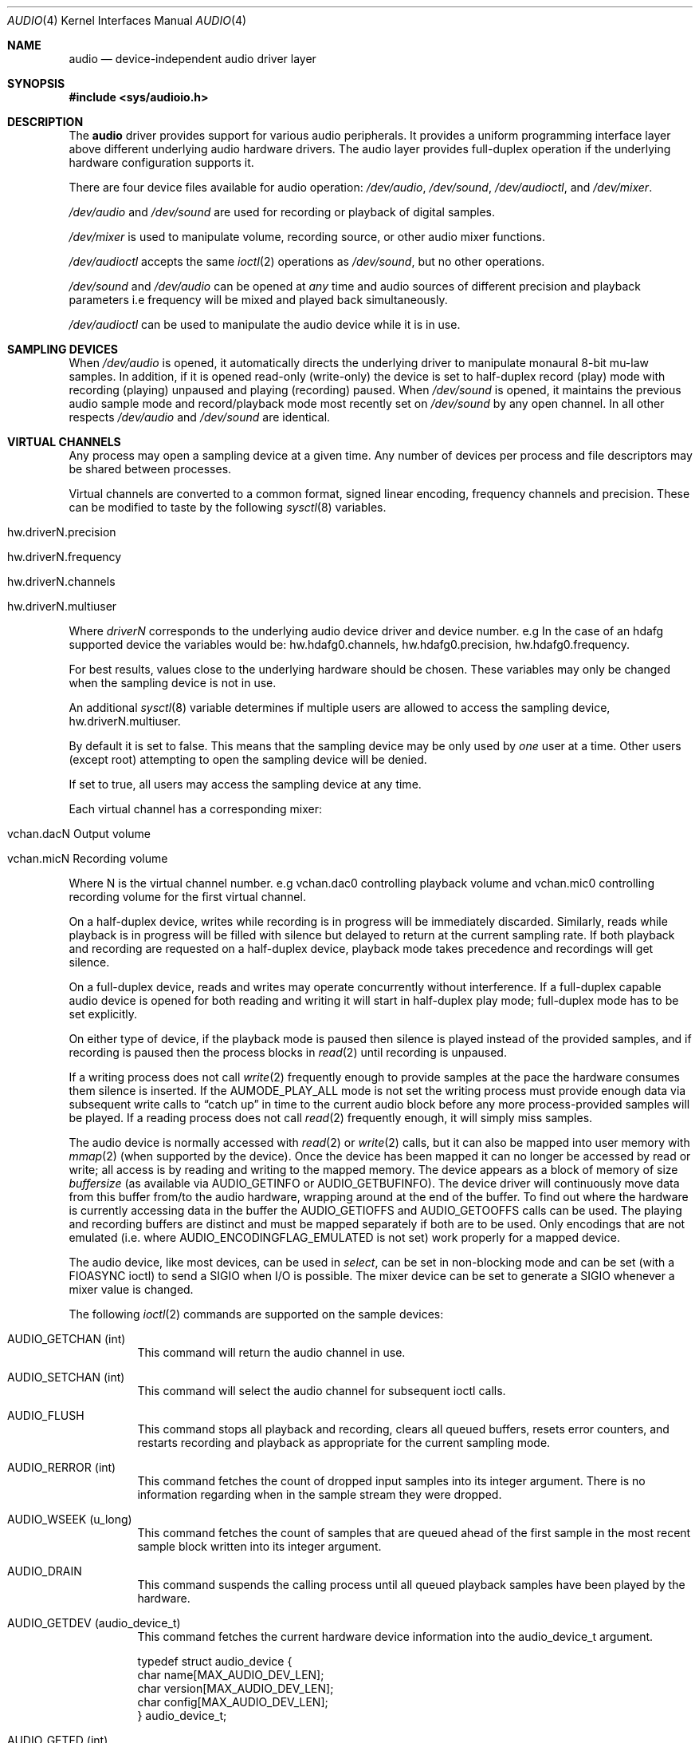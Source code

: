 .\"	$NetBSD: audio.4,v 1.73.2.1 2017/04/21 16:53:15 bouyer Exp $
.\"
.\" Copyright (c) 1996 The NetBSD Foundation, Inc.
.\" All rights reserved.
.\"
.\" This code is derived from software contributed to The NetBSD Foundation
.\" by John T. Kohl.
.\"
.\" Redistribution and use in source and binary forms, with or without
.\" modification, are permitted provided that the following conditions
.\" are met:
.\" 1. Redistributions of source code must retain the above copyright
.\"    notice, this list of conditions and the following disclaimer.
.\" 2. Redistributions in binary form must reproduce the above copyright
.\"    notice, this list of conditions and the following disclaimer in the
.\"    documentation and/or other materials provided with the distribution.
.\"
.\" THIS SOFTWARE IS PROVIDED BY THE NETBSD FOUNDATION, INC. AND CONTRIBUTORS
.\" ``AS IS'' AND ANY EXPRESS OR IMPLIED WARRANTIES, INCLUDING, BUT NOT LIMITED
.\" TO, THE IMPLIED WARRANTIES OF MERCHANTABILITY AND FITNESS FOR A PARTICULAR
.\" PURPOSE ARE DISCLAIMED.  IN NO EVENT SHALL THE FOUNDATION OR CONTRIBUTORS
.\" BE LIABLE FOR ANY DIRECT, INDIRECT, INCIDENTAL, SPECIAL, EXEMPLARY, OR
.\" CONSEQUENTIAL DAMAGES (INCLUDING, BUT NOT LIMITED TO, PROCUREMENT OF
.\" SUBSTITUTE GOODS OR SERVICES; LOSS OF USE, DATA, OR PROFITS; OR BUSINESS
.\" INTERRUPTION) HOWEVER CAUSED AND ON ANY THEORY OF LIABILITY, WHETHER IN
.\" CONTRACT, STRICT LIABILITY, OR TORT (INCLUDING NEGLIGENCE OR OTHERWISE)
.\" ARISING IN ANY WAY OUT OF THE USE OF THIS SOFTWARE, EVEN IF ADVISED OF THE
.\" POSSIBILITY OF SUCH DAMAGE.
.\"
.Dd December 11, 2016
.Dt AUDIO 4
.Os
.Sh NAME
.Nm audio
.Nd device-independent audio driver layer
.Sh SYNOPSIS
.In sys/audioio.h
.Sh DESCRIPTION
The
.Nm
driver provides support for various audio peripherals.
It provides a uniform programming interface layer above different
underlying audio hardware drivers.
The audio layer provides full-duplex operation if the
underlying hardware configuration supports it.
.Pp
There are four device files available for audio operation:
.Pa /dev/audio ,
.Pa /dev/sound ,
.Pa /dev/audioctl ,
and
.Pa /dev/mixer .
.Pp
.Pa /dev/audio
and
.Pa /dev/sound
are used for recording or playback of digital samples.
.Pp
.Pa /dev/mixer
is used to manipulate volume, recording source, or other audio mixer
functions.
.Pp
.Pa /dev/audioctl
accepts the same
.Xr ioctl 2
operations as
.Pa /dev/sound ,
but no other operations.
.Pp
.Pa /dev/sound
and
.Pa /dev/audio
can be opened at
.Em any
time and audio sources of different precision and playback
parameters i.e frequency will be mixed and played back simultaneously.
.Pp
.Pa /dev/audioctl
can be used to manipulate the audio device
while it is in use.
.Sh SAMPLING DEVICES
When
.Pa /dev/audio
is opened, it automatically directs the underlying driver to manipulate
monaural 8-bit mu-law samples.
In addition, if it is opened read-only
(write-only) the device is set to half-duplex record (play) mode with
recording (playing) unpaused and playing (recording) paused.
When
.Pa /dev/sound
is opened, it maintains the previous audio sample mode and
record/playback mode most recently set on
.Pa /dev/sound
by any open channel.
In all other respects
.Pa /dev/audio
and
.Pa /dev/sound
are identical.
.Sh VIRTUAL CHANNELS
Any process may open a sampling device at a given time.
Any number of devices per process and file descriptors may be shared between
processes.
.Pp
Virtual channels are converted to a common format, signed linear encoding,
frequency channels and precision.
These can be modified to taste by the following
.Xr sysctl 8
variables.
.Pp
.Bl -tag -width -compact
.It hw.driverN.precision
.It hw.driverN.frequency
.It hw.driverN.channels
.It hw.driverN.multiuser
.El
.Pp
Where
.Em driverN
corresponds to the underlying audio device driver and device number.
e.g In the case of an hdafg supported device the variables would be:
hw.hdafg0.channels, hw.hdafg0.precision, hw.hdafg0.frequency.
.Pp
For best results, values close to the underlying hardware should be chosen.
These variables may only be changed when the sampling device is not in use.
.Pp
An additional
.Xr sysctl 8
variable determines if multiple users are allowed to access the sampling
device, hw.driverN.multiuser.
.Pp
By default it is set to false.
This means that the sampling device may be only used by
.Em one
user at a time.
Other users (except root) attempting to open the sampling device will be
denied.
.Pp
If set to true, all users may access the sampling device at any time.
.Pp
Each virtual channel has a corresponding mixer:
.Bl -tag -width -compact
.It vchan.dacN  Output volume
.It vchan.micN  Recording volume
.El
.Pp
Where N is the virtual channel number.
e.g vchan.dac0 controlling playback volume and vchan.mic0 controlling
recording volume for the first virtual channel.
.Pp
On a half-duplex device, writes while recording is in progress will be
immediately discarded.
Similarly, reads while playback is in progress
will be filled with silence but delayed to return at the current
sampling rate.
If both playback and recording are requested on a half-duplex
device, playback mode takes precedence and recordings will get silence.
.Pp
On a full-duplex device, reads and writes may operate
concurrently without interference.
If a full-duplex capable audio device is opened for both reading and writing
it will start in half-duplex play mode; full-duplex mode has to be set
explicitly.
.Pp
On either type of device, if the playback mode is paused then silence is
played instead of the provided samples, and if recording is paused then
the process blocks in
.Xr read 2
until recording is unpaused.
.Pp
If a writing process does not call
.Xr write 2
frequently enough to provide samples at the pace the hardware
consumes them silence is inserted.
If the
.Dv AUMODE_PLAY_ALL
mode is not set the writing process must
provide enough data via
subsequent write calls to
.Dq catch up
in time to the current audio
block before any more process-provided samples will be played.
If a reading process does not call
.Xr read 2
frequently enough, it will simply miss samples.
.Pp
The audio device is normally accessed with
.Xr read 2
or
.Xr write 2
calls, but it can also be mapped into user memory with
.Xr mmap 2
(when supported by the device).
Once the device has been mapped it can no longer be accessed
by read or write; all access is by reading and writing to
the mapped memory.
The device appears as a block of memory
of size
.Va buffersize
(as available via
.Dv AUDIO_GETINFO
or
.Dv AUDIO_GETBUFINFO ) .
The device driver will continuously move data from this buffer
from/to the audio hardware, wrapping around at the end of the buffer.
To find out where the hardware is currently accessing data in the buffer the
.Dv AUDIO_GETIOFFS
and
.Dv AUDIO_GETOOFFS
calls can be used.
The playing and recording buffers are distinct and must be
mapped separately if both are to be used.
Only encodings that are not emulated (i.e. where
.Dv AUDIO_ENCODINGFLAG_EMULATED
is not set) work properly for a mapped device.
.Pp
The audio device, like most devices, can be used in
.Va select ,
can be set in non-blocking mode and can be set (with a
.Dv FIOASYNC
ioctl) to send a
.Dv SIGIO
when I/O is possible.
The mixer device can be set to generate a
.Dv SIGIO
whenever a mixer value is changed.
.Pp
The following
.Xr ioctl 2
commands are supported on the sample devices:
.Pp
.Bl -tag -width indent
.It Dv AUDIO_GETCHAN (int)
This command will return the audio channel in use.
.It Dv AUDIO_SETCHAN (int)
This command will select the audio channel for subsequent ioctl calls.
.It Dv AUDIO_FLUSH
This command stops all playback and recording, clears all queued
buffers, resets error counters, and restarts recording and playback as
appropriate for the current sampling mode.
.It Dv AUDIO_RERROR (int)
This command fetches the count of dropped input samples into its integer
argument.
There is no information regarding when in the sample stream
they were dropped.
.It Dv AUDIO_WSEEK (u_long)
This command fetches the count of samples that are queued ahead of the
first sample in the most recent sample block written into its integer argument.
.It Dv AUDIO_DRAIN
This command suspends the calling process until all queued playback
samples have been played by the hardware.
.It Dv AUDIO_GETDEV (audio_device_t)
This command fetches the current hardware device information into the
audio_device_t argument.
.Bd -literal
typedef struct audio_device {
        char name[MAX_AUDIO_DEV_LEN];
        char version[MAX_AUDIO_DEV_LEN];
        char config[MAX_AUDIO_DEV_LEN];
} audio_device_t;
.Ed
.It Dv AUDIO_GETFD (int)
The command returns the current setting of the full duplex mode.
.It Dv AUDIO_GETENC (audio_encoding_t)
This command is used iteratively to fetch sample encoding names and
format_ids into the input/output audio_encoding_t argument.
.Bd -literal
typedef struct audio_encoding {
	int index;      /* input: nth encoding */
	char name[MAX_AUDIO_DEV_LEN]; /* name of encoding */
	int encoding;   /* value for encoding parameter */
	int precision;  /* value for precision parameter */
	int flags;
#define AUDIO_ENCODINGFLAG_EMULATED 1 /* software emulation mode */
} audio_encoding_t;
.Ed
.Pp
To query
all the supported encodings, start with an index field of 0 and
continue with successive encodings (1, 2, ...) until the command returns
an error.
.It Dv AUDIO_SETFD (int)
This command sets the device into full-duplex operation if its integer
argument has a non-zero value, or into half-duplex operation if it
contains a zero value.
If the device does not support full-duplex
operation, attempting to set full-duplex mode returns an error.
.It Dv AUDIO_GETPROPS (int)
This command gets a bit set of hardware properties.
If the hardware
has a certain property the corresponding bit is set, otherwise it is not.
The properties can have the following values:
.Pp
.Bl -tag -width AUDIO_PROP_INDEPENDENT -compact
.It Dv AUDIO_PROP_FULLDUPLEX
the device admits full duplex operation.
.It Dv AUDIO_PROP_MMAP
the device can be used with
.Xr mmap 2 .
.It Dv AUDIO_PROP_INDEPENDENT
the device can set the playing and recording encoding parameters
independently.
.It Dv AUDIO_PROP_PLAYBACK
the device is capable of audio playback.
.It Dv AUDIO_PROP_CAPTURE
the device is capable of audio capture.
.El
.It Dv AUDIO_GETIOFFS (audio_offset_t)
.It Dv AUDIO_GETOOFFS (audio_offset_t)
This command fetches the current offset in the input(output) buffer where
the audio hardware's DMA engine will be putting(getting) data.
It mostly useful when the device
buffer is available in user space via the
.Xr mmap 2
call.
The information is returned in the audio_offset structure.
.Bd -literal
typedef struct audio_offset {
	u_int	samples;   /* Total number of bytes transferred */
	u_int	deltablks; /* Blocks transferred since last checked */
	u_int	offset;    /* Physical transfer offset in buffer */
} audio_offset_t;
.Ed
.It Dv AUDIO_GETINFO (audio_info_t)
.It Dv AUDIO_GETBUFINFO (audio_info_t)
.It Dv AUDIO_SETINFO (audio_info_t)
Get or set audio information as encoded in the audio_info structure.
.Bd -literal
typedef struct audio_info {
	struct	audio_prinfo play;   /* info for play (output) side */
	struct	audio_prinfo record; /* info for record (input) side */
        u_int	monitor_gain;			/* input to output mix */
	/* BSD extensions */
	u_int	blocksize;	/* H/W read/write block size */
	u_int	hiwat;		/* output high water mark */
	u_int	lowat;		/* output low water mark */
	u_int	_ispare1;
	u_int	mode;		/* current device mode */
#define AUMODE_PLAY	0x01
#define AUMODE_RECORD	0x02
#define AUMODE_PLAY_ALL 0x04	/* do not do real-time correction */
} audio_info_t;
.Ed
.Pp
When setting the current state with
.Dv AUDIO_SETINFO ,
the audio_info structure should first be initialized with
.Dv AUDIO_INITINFO Po \*[Am]info Pc
and then the particular values to be changed should be set.
This allows the audio driver to only set those things that you wish
to change and eliminates the need to query the device with
.Dv AUDIO_GETINFO
or
.Dv AUDIO_GETBUFINFO
first.
.Pp
The
.Va mode
field should be set to
.Dv AUMODE_PLAY ,
.Dv AUMODE_RECORD ,
.Dv AUMODE_PLAY_ALL ,
or a bitwise OR combination of the three.
Only full-duplex audio devices support
simultaneous record and playback.
.Pp
.Va hiwat
and
.Va lowat
are used to control write behavior.
Writes to the audio devices will queue up blocks until the high-water
mark is reached, at which point any more write calls will block
until the queue is drained to the low-water mark.
.Va hiwat
and
.Va lowat
set those high- and low-water marks (in audio blocks).
The default for
.Va hiwat
is the maximum value and for
.Va lowat
75 % of
.Va hiwat .
.Pp
.Va blocksize
sets the current audio blocksize.
The generic audio driver layer and the hardware driver have the
opportunity to adjust this block size to get it within
implementation-required limits.
Upon return from an
.Dv AUDIO_SETINFO
call, the actual blocksize set is returned in this field.
Normally the
.Va blocksize
is calculated to correspond to 50ms of sound and it is recalculated
when the encoding parameter changes, but if the
.Va blocksize
is set explicitly this value becomes sticky, i.e., it remains
even when the encoding is changed.
The stickiness can be cleared by reopening the device or setting the
.Va blocksize
to 0.
.Bd -literal
struct audio_prinfo {
	u_int	sample_rate;	/* sample rate in samples/s */
	u_int	channels;	/* number of channels, usually 1 or 2 */
	u_int	precision;	/* number of bits/sample */
	u_int	encoding;	/* data encoding (AUDIO_ENCODING_* below) */
	u_int	gain;		/* volume level */
	u_int	port;		/* selected I/O port */
	u_long	seek;		/* BSD extension */
	u_int	avail_ports;	/* available I/O ports */
	u_int	buffer_size;	/* total size audio buffer */
	u_int	_ispare[1];
	/* Current state of device: */
	u_int	samples;	/* number of samples */
	u_int	eof;		/* End Of File (zero-size writes) counter */
	u_char	pause;		/* non-zero if paused, zero to resume */
	u_char	error;		/* non-zero if underflow/overflow occurred */
	u_char	waiting;	/* non-zero if another process hangs in open */
	u_char	balance;	/* stereo channel balance */
	u_char	cspare[2];
	u_char	open;		/* non-zero if currently open */
	u_char	active;		/* non-zero if I/O is currently active */
};
.Ed
.Pp
Note:  many hardware audio drivers require identical playback and
recording sample rates, sample encodings, and channel counts.
The playing information is always set last and will prevail on such hardware.
If the hardware can handle different settings the
.Dv AUDIO_PROP_INDEPENDENT
property is set.
.Pp
The encoding parameter can have the following values:
.Pp
.Bl -tag -width AUDIO_ENCODING_SLINEAR_BE -compact
.It Dv AUDIO_ENCODING_ULAW
mu-law encoding, 8 bits/sample
.It Dv AUDIO_ENCODING_ALAW
A-law encoding, 8 bits/sample
.It Dv AUDIO_ENCODING_SLINEAR
two's complement signed linear encoding with the platform byte order
.It Dv AUDIO_ENCODING_ULINEAR
unsigned linear encoding with the platform byte order
.It Dv AUDIO_ENCODING_ADPCM
ADPCM encoding, 8 bits/sample
.It Dv AUDIO_ENCODING_SLINEAR_LE
two's complement signed linear encoding with little endian byte order
.It Dv AUDIO_ENCODING_SLINEAR_BE
two's complement signed linear encoding with big endian byte order
.It Dv AUDIO_ENCODING_ULINEAR_LE
unsigned linear encoding with little endian byte order
.It Dv AUDIO_ENCODING_ULINEAR_BE
unsigned linear encoding with big endian byte order
.It Dv AUDIO_ENCODING_AC3
Dolby Digital AC3
.El
.Pp
The
.Va gain ,
.Va port
and
.Va balance
settings provide simple shortcuts to the richer mixer
interface described below and are not obtained by
.Dv AUDIO_GETBUFINFO .
The gain should be in the range
.Bq Dv AUDIO_MIN_GAIN , Dv AUDIO_MAX_GAIN
and the balance in the range
.Bq Dv AUDIO_LEFT_BALANCE , Dv AUDIO_RIGHT_BALANCE
with the normal setting at
.Dv AUDIO_MID_BALANCE .
.Pp
The input port should be a combination of:
.Pp
.Bl -tag -width AUDIO_MICROPHONE -compact
.It Dv AUDIO_MICROPHONE
to select microphone input.
.It Dv AUDIO_LINE_IN
to select line input.
.It Dv AUDIO_CD
to select CD input.
.El
.Pp
The output port should be a combination of:
.Pp
.Bl -tag -width AUDIO_HEADPHONE -compact
.It Dv AUDIO_SPEAKER
to select speaker output.
.It Dv AUDIO_HEADPHONE
to select headphone output.
.It Dv AUDIO_LINE_OUT
to select line output.
.El
.Pp
The available ports can be found in
.Va avail_ports
.Dv ( AUDIO_GETBUFINFO
only).
.Pp
.Va buffer_size
is the total size of the audio buffer.
The buffer size divided by the
.Va blocksize
gives the maximum value for
.Va hiwat .
Currently the
.Va buffer_size
can only be read and not set.
.Pp
The
.Va seek
and
.Va samples
fields are only used by
.Dv AUDIO_GETINFO
and
.Dv AUDIO_GETBUFINFO .
.Va seek
represents the count of
samples pending;
.Va samples
represents the total number of bytes recorded or played, less those
that were dropped due to inadequate consumption/production rates.
.Pp
.Va pause
returns the current pause/unpause state for recording or playback.
For
.Dv AUDIO_SETINFO ,
if the pause value is specified it will either pause
or unpause the particular direction.
.El
.Sh MIXER DEVICE
The mixer device,
.Pa /dev/mixer ,
may be manipulated with
.Xr ioctl 2
but does not support
.Xr read 2
or
.Xr write 2 .
It supports the following
.Xr ioctl 2
commands:
.Bl -tag -width indent
.It Dv AUDIO_GETDEV (audio_device_t)
This command is the same as described above for the sampling devices.
.It Dv AUDIO_MIXER_READ (mixer_ctrl_t)
.It Dv AUDIO_MIXER_WRITE (mixer_ctrl_t)
These commands read the current mixer state or set new mixer state for
the specified device
.Va dev .
.Va type
identifies which type of value is supplied in the
.Va mixer_ctrl_t
argument.
.Bd -literal
#define AUDIO_MIXER_CLASS  0
#define AUDIO_MIXER_ENUM   1
#define AUDIO_MIXER_SET    2
#define AUDIO_MIXER_VALUE  3
typedef struct mixer_ctrl {
	int dev;			/* input: nth device */
	int type;
	union {
		int ord;		/* enum */
		int mask;		/* set */
		mixer_level_t value;	/* value */
	} un;
} mixer_ctrl_t;

#define AUDIO_MIN_GAIN  0
#define AUDIO_MAX_GAIN  255
typedef struct mixer_level {
        int num_channels;
        u_char level[8];               /* [num_channels] */
} mixer_level_t;
#define AUDIO_MIXER_LEVEL_MONO  0
#define AUDIO_MIXER_LEVEL_LEFT  0
#define AUDIO_MIXER_LEVEL_RIGHT 1
.Ed
.Pp
For a mixer value, the
.Va value
field specifies both the number of channels and the values for each
channel.
If the channel count does not match the current channel count, the
attempt to change the setting may fail (depending on the hardware
device driver implementation).
For an enumeration value, the
.Va ord
field should be set to one of the possible values as returned by a prior
.Dv AUDIO_MIXER_DEVINFO
command.
The type
.Dv AUDIO_MIXER_CLASS
is only used for classifying particular mixer device
types and is not used for
.Dv AUDIO_MIXER_READ
or
.Dv AUDIO_MIXER_WRITE .
.It Dv AUDIO_MIXER_DEVINFO (mixer_devinfo_t)
This command is used iteratively to fetch audio mixer device information
into the input/output mixer_devinfo_t argument.
To query all the supported devices, start with an index field of
0 and continue with successive devices (1, 2, ...) until the
command returns an error.
.Bd -literal
typedef struct mixer_devinfo {
	int index;		/* input: nth mixer device */
	audio_mixer_name_t label;
	int type;
	int mixer_class;
	int next, prev;
#define AUDIO_MIXER_LAST	-1
	union {
		struct audio_mixer_enum {
			int num_mem;
			struct {
				audio_mixer_name_t label;
				int ord;
			} member[32];
		} e;
		struct audio_mixer_set {
			int num_mem;
			struct {
				audio_mixer_name_t label;
				int mask;
			} member[32];
		} s;
		struct audio_mixer_value {
			audio_mixer_name_t units;
			int num_channels;
			int delta;
		} v;
	} un;
} mixer_devinfo_t;
.Ed
.Pp
The
.Va label
field identifies the name of this particular mixer control.
The
.Va index
field may be used as the
.Va dev
field in
.Dv AUDIO_MIXER_READ
and
.Dv AUDIO_MIXER_WRITE
commands.
The
.Va type
field identifies the type of this mixer control.
Enumeration types are typically used for on/off style controls (e.g. a
mute control) or for input/output device selection (e.g. select
recording input source from CD, line in, or microphone).
Set types are similar to enumeration types but any combination
of the mask bits can be used.
.Pp
The
.Va mixer_class
field identifies what class of control this is.
The
.Pq arbitrary
value set by the hardware driver may be determined by examining the
.Va mixer_class
field of the class itself,
a mixer of type
.Dv AUDIO_MIXER_CLASS .
For example, a mixer controlling the input gain on the line in circuit
would have a
.Va mixer_class
that matches an input class device with the name
.Dq inputs
.Dv ( AudioCinputs ) ,
and would have a
.Va label
of
.Dq line
.Dv ( AudioNline ) .
Mixer controls which control audio circuitry for a particular audio
source (e.g. line-in, CD in, DAC output) are collected under the input class,
while those which control all audio sources (e.g. master volume,
equalization controls) are under the output class.
Hardware devices capable of recording typically also have a record class,
for controls that only affect recording,
and also a monitor class.
.Pp
The
.Va next
and
.Va prev
may be used by the hardware device driver to provide hints for the next
and previous devices in a related set (for example, the line in level
control would have the line in mute as its
.Dq next
value).
If there is no relevant next or previous value,
.Dv AUDIO_MIXER_LAST
is specified.
.Pp
For
.Dv AUDIO_MIXER_ENUM
mixer control types,
the enumeration values and their corresponding names are filled in.
For example, a mute control would return appropriate values paired with
.Dv AudioNon
and
.Dv AudioNoff .
For
.Dv AUDIO_MIXER_VALUE
and
.Dv AUDIO_MIXER_SET
mixer control types, the channel count is
returned; the units name specifies what the level controls (typical
values are
.Dv AudioNvolume ,
.Dv AudioNtreble ,
.Dv AudioNbass ) .
.\" For AUDIO_MIXER_SET mixer control types, what is what?
.El
.Pp
By convention, all the mixer devices can be distinguished from other
mixer controls because they use a name from one of the
.Dv AudioC*
string values.
.Sh FILES
.Bl -tag -width /dev/audioctl -compact
.It Pa /dev/audio
.It Pa /dev/audioctl
.It Pa /dev/sound
.It Pa /dev/mixer
.El
.Sh SEE ALSO
.Xr audioctl 1 ,
.Xr mixerctl 1 ,
.Xr ioctl 2 ,
.Xr ossaudio 3 ,
.Xr midi 4 ,
.Xr radio 4 ,
.Xr sysctl 8
.Ss ISA bus
.Xr aria 4 ,
.Xr ess 4 ,
.Xr gus 4 ,
.Xr guspnp 4 ,
.Xr pas 4 ,
.Xr sb 4 ,
.Xr wss 4 ,
.Xr ym 4
.Ss PCI bus
.Xr auacer 4 ,
.Xr auich 4 ,
.Xr auixp 4 ,
.Xr autri 4 ,
.Xr auvia 4 ,
.Xr azalia 4 ,
.Xr clcs 4 ,
.Xr clct 4 ,
.Xr cmpci 4 ,
.Xr eap 4 ,
.Xr emuxki 4 ,
.Xr esa 4 ,
.Xr esm 4 ,
.Xr eso 4 ,
.Xr fms 4 ,
.Xr neo 4 ,
.Xr sv 4 ,
.Xr yds 4
.Ss TURBOchannel
.Xr bba 4
.Ss USB
.Xr uaudio 4
.Sh HISTORY
Support for virtual channels and mixing first appeared in
.Nx 8.0 .
.Sh BUGS
.Xr mmap 2
currently does not work and should be avoided.
